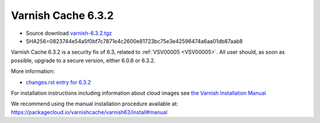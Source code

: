 .. _rel6.3.2:

Varnish Cache 6.3.2
===================

* Source download `varnish-6.3.2.tgz </downloads/varnish-6.3.2.tgz>`_

* SHA256=0823744e54a5f0bf7c7871e4c2600e81723bc75e3e42596474a6aa01db87aab8

Varnish Cache 6.3.2 is a security fix of 6.3, related to :ref:`VSV00005 <VSV00005>`.
All user should, as soon as possible, upgrade to a secure version, either 6.0.6 or 6.3.2.

More information:

* `changes.rst entry for 6.3.2 <https://github.com/varnishcache/varnish-cache/blob/6.3/doc/changes.rst>`_

For installation instructions including information about cloud images see
`the Varnish Installation Manual </docs/trunk/installation/index.html>`_

We recommend using the manual installation procedure available at:
https://packagecloud.io/varnishcache/varnish63/install#manual
